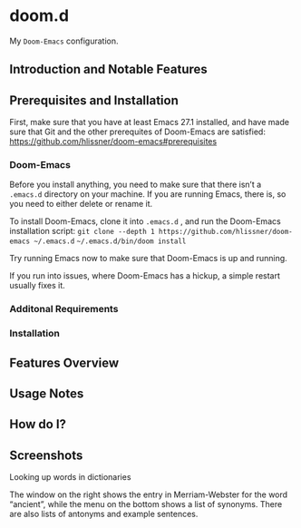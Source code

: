 * doom.d

My =Doom-Emacs= configuration.

[[file:splash/emacs.png]]

** Introduction and Notable Features
** Prerequisites and Installation
First, make sure that you have at least Emacs 27.1 installed, and have made sure that Git and the other prerequites of Doom-Emacs are satisfied:
[[https://github.com/hlissner/doom-emacs#prerequisites]]
*** Doom-Emacs
Before you install anything, you need to make sure that there isn’t a ~.emacs.d~ directory on your machine. If you are running Emacs, there is, so you need to either delete or rename it.

To install Doom-Emacs, clone it into ~.emacs.d~ , and run the Doom-Emacs installation script:
=git clone --depth 1 https://github.com/hlissner/doom-emacs ~/.emacs.d=
=~/.emacs.d/bin/doom install=

Try running Emacs now to make sure that Doom-Emacs is up and running.

If you run into issues, where Doom-Emacs has a hickup, a simple restart usually fixes it.

*** Additonal Requirements
*** Installation
** Features Overview
** Usage Notes
** How do I?
** Screenshots
**** Looking up words in dictionaries
The window on the right shows the entry in Merriam-Webster for the word “ancient”, while the menu on the bottom shows a list of synonyms. There are also lists of antonyms and example sentences.
[[file:screenshots/lookup.png]]


#  LocalWords:  emacs
